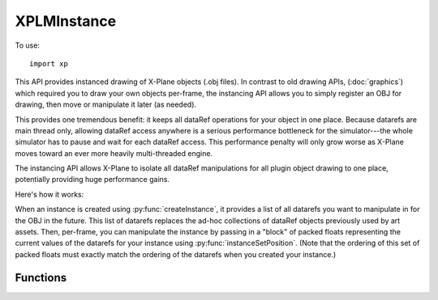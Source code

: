 XPLMInstance
============
.. py:module:: XPLMInstance
.. py:currentmodule:: xp
   
To use::

  import xp

This API provides instanced drawing of X-Plane objects (.obj files). In
contrast to old drawing APIs, (:doc:`graphics`) which required you to draw your own objects
per-frame, the instancing API allows you to simply register an OBJ for
drawing, then move or manipulate it later (as needed).

This provides one tremendous benefit: it keeps all dataRef operations for
your object in one place. Because datarefs are main thread only, allowing
dataRef access anywhere is a serious performance bottleneck for the
simulator---the whole simulator has to pause and wait for each dataRef
access. This performance penalty will only grow worse as X-Plane moves
toward an ever more heavily multi-threaded engine.

The instancing API allows X-Plane to isolate all dataRef manipulations for
all plugin object drawing to one place, potentially providing huge
performance gains.

Here's how it works:

When an instance is created using :py:func:`createInstance`, it provides a list of all datarefs you want to
manipulate in for the OBJ in the future. This list of datarefs replaces the
ad-hoc collections of dataRef objects previously used by art assets. Then,
per-frame, you can manipulate the instance by passing in a "block" of
packed floats representing the current values of the datarefs for your
instance using :py:func:`instanceSetPosition`. (Note that the ordering of this set of packed floats must exactly
match the ordering of the datarefs when you created your instance.)

Functions
---------

.. py:function:: createInstance(obj, dataRefs=None)

    Registers an instance of an X-Plane object, with an optional list of *dataRefs*.

    *obj* is an object handle, as returned by :py:func:`loadObject` or :py:func:`loadObjectAsync`.
    Returns an object instance, which you'll pass to :py:func:`instanceSetPosition` and :py:func:`destroyInstance`.

    The following example loads an XP standard object using :py:func:`lookupObjects`, and creates
    an instance of it, with two datarefs:

    >>> paths = []
    >>> xp.lookupObjects('lib/airport/vehicles/pushback/tug.obj', 0, 0, lambda path, refCon: paths.append(path), None)
    1
    >>> paths
    ['Resources/default scenery/sim objects/apt_vehicles/pushback/Tug_GT110.obj']
    >>> obj = xp.loadObject(paths[0])
    >>> drefs = ['sim/graphics/animation/ground_traffic/tire_steer_deg', 'foo/bar/ground']
    >>> instance = xp.createInstance(obj, drefs)
    >>> instance
    <capsule object "XPLMInstanceRef" at 0x7f8946a4a9f0>

    (With the above code, you've found, loaded and created the Instance, but you still need to :py:func:`instanceSetPosition`
    in order to actually see it.)
    
    `Official SDK <https://developer.x-plane.com/sdk/XPLMInstance/#XPLMCreateInstance>`__ :index:`XPLMCreateInstance`

.. py:function:: destroyInstance(instance)

    Unregisters an instance (as returned from :py:func:`createInstance`.)

    >>> xp.destroyInstance(instance)

    `Official SDK <https://developer.x-plane.com/sdk/XPLMInstance/#XPLMDestroyInstance>`__ :index:`XPLMDestroyInstance`

.. py:function:: instanceSetPosition(instance, position, data=None)

    Updates both the position of the instance and all datarefs you registered
    for it.

    *instance* is as returned by :py:func:`createInstance`.
    You must always provide a six-float tuple for *position*: (x, y, z, pitch, heading, roll),
    and *data* may be None.
    Otherwise *data* should be a list of floats in the same order as
    the dataRefs provided during instance creation. (If you don't provide *data*, it effectively
    sets each registered dataRef to 0.0.)

    The following example builds on the example in :py:func:`createInstance`, and sets the position
    of the instance, and sets values for each of the (two) datarefs.
    You'll likely call this in your flight loop callback (*not* a draw callback):

    >>> # get current aircraft position
    >>> x = xp.getDatad(xp.findDataRef('sim/flightmodel/position/local_x'))
    >>> y = xp.getDatad(xp.findDataRef('sim/flightmodel/position/local_y'))
    >>> z = xp.getDatad(xp.findDataRef('sim/flightmodel/position/local_z'))
    >>> pitch, heading, roll = (0, 0, 0)
    >>> # Place the tug in front of the aircraft (just so you can see it)
    >>> position = (x, y-1, z+10, pitch, heading+90, roll)
    >>> # Set wheel steer degrees to 0, then 20, 40, pausing in between.
    >>> xp.instanceSetPosition(instance, position, [0, 0.0])
    >>> xp.instanceSetPosition(instance, position, [20, 0.0])
    >>> xp.instanceSetPosition(instance, position, [40, 0.0])


    `Official SDK <https://developer.x-plane.com/sdk/XPLMInstance/#XPLMInstanceSetPosition>`__ :index:`XPLMInstanceSetPosition`
